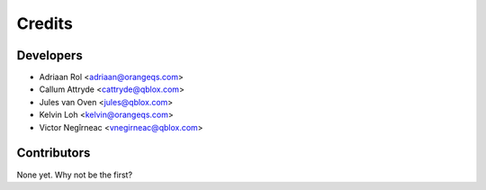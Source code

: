 =======
Credits
=======

Developers
----------------

* Adriaan Rol <adriaan@orangeqs.com>
* Callum Attryde <cattryde@qblox.com>
* Jules van Oven <jules@qblox.com>
* Kelvin Loh <kelvin@orangeqs.com>
* Victor Negîrneac <vnegirneac@qblox.com>

Contributors
------------

None yet. Why not be the first?
